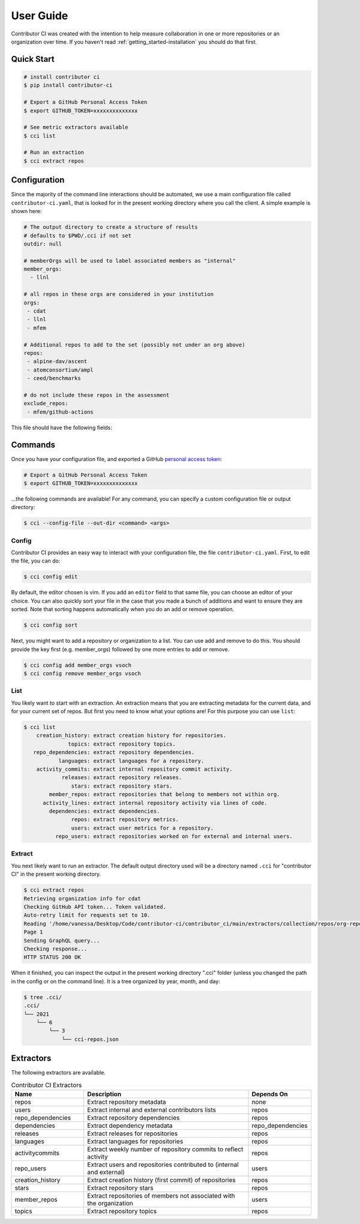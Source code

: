 .. _getting_started-user-guide:

==========
User Guide
==========

Contributor CI was created with the intention to help measure collaboration in
one or more repositories or an organization over time.
If you haven't read :ref:`getting_started-installation` you should do that first.


Quick Start
===========


.. code-block:: console

    # install contributor ci
    $ pip install contributor-ci

    # Export a GitHub Personal Access Token
    $ export GITHUB_TOKEN=xxxxxxxxxxxxxx

    # See metric extractors available
    $ cci list
    
    # Run an extraction
    $ cci extract repos


Configuration
=============

Since the majority of the command line interactions should be automated, we
use a main configuration file called ``contributor-ci.yaml``, that is
looked for in the present working directory where you call the client.
A simple example is shown here:

.. code-block:: console

    # The output directory to create a structure of results
    # defaults to $PWD/.cci if not set
    outdir: null

    # memberOrgs will be used to label associated members as "internal"
    member_orgs:
      - llnl

    # all repos in these orgs are considered in your institution
    orgs:
     - cdat
     - llnl
     - mfem

    # Additional repos to add to the set (possibly not under an org above)
    repos:
     - alpine-dav/ascent
     - atomconsortium/ampl
     - ceed/benchmarks
 
    # do not include these repos in the assessment
    exclude_repos:
     - mfem/github-actions


This file should have the following fields:

.. list-table:: Title
   :widths: 25 65 10
   :header-rows: 1

   * - Name
     - Description
     - Default
     - Required
   * - member_orgs
     - A list of GitHub organizations that are core to your institution. If you are concerned about contibutions, everyone that is a member here is labeled as an internal contributor.
     - unset
     - yes
   * - orgs
     - A list of repos your organization members contribute to, but aren't necessarily owned by your institution.
     - unset
     - yes
   * - repos
     - A list of loose repos to add to the ones that are discovered under the orgs already provided.
     - unset
     - false
   * - exclude_repos
     - One or more repos to exclude given that they are found anywhere.
     - unset
     - false
   * - outdir
     - An output directory (must exist) to save results.
     - $PWD/.cci
     - true
   * - editor
     - An editor to use for cci config edit
     - vim
     - false

.. _getting_started-commands:


Commands
========

Once you have your configuration file, and exported a GitHub `personal access token <https://docs.github.com/en/github/authenticating-to-github/keeping-your-account-and-data-secure/creating-a-personal-access-token>`_:

.. code-block:: console

    # Export a GitHub Personal Access Token
    $ export GITHUB_TOKEN=xxxxxxxxxxxxxx


...the following commands are available! For any command, you can specify a custom configuration file or output directory:

.. code-block:: console

    $ cci --config-file --out-dir <command> <args>


.. _getting_started-commands-extract:


Config
------

Contributor CI provides an easy way to interact with your configuration file,
the file ``contributor-ci.yaml``. First, to edit the file, you can do:

.. code-block:: console

    $ cci config edit
    
By default, the editor chosen is vim. If you add an ``editor`` field
to that same file, you can choose an editor of your choice.
You can also quickly sort your file in the case that you made a bunch
of additions and want to ensure they are sorted. Note that sorting
happens automatically when you do an add or remove operation.

.. code-block:: console

    $ cci config sort


Next, you might want to add a repository or organization to a list. You can
use add and remove to do this. You should provide the key first (e.g. member_orgs)
followed by one more entries to add or remove.

.. code-block:: console

    $ cci config add member_orgs vsoch
    $ cci config remove member_orgs vsoch


List
----

You likely want to start with an extraction.
An extraction means that you are extracting metadata for the current data,
and for your current set of repos. But first you need to know what your
options are! For this purpose you can use ``list``:

.. code-block:: console

    $ cci list
        creation_history: extract creation history for repositories.
                  topics: extract repository topics.
       repo_dependencies: extract repository dependencies.
               languages: extract languages for a repository.
        activity_commits: extract internal repository commit activity.
                releases: extract repository releases.
                   stars: extract repository stars.
            member_repos: extract repositories that belong to members not within org.
          activity_lines: extract internal repository activity via lines of code.
            dependencies: extract dependencies.
                   repos: extract repository metrics.
                   users: extract user metrics for a repository.
              repo_users: extract repositories worked on for external and internal users.


Extract
-------

You next likely want to run an extractor. The default output directory used
will be a directory named ``.cci`` for "contributor CI" in the present working
directory. 

.. code-block:: console

    $ cci extract repos
    Retrieving organization info for cdat
    Checking GitHub API token... Token validated.
    Auto-retry limit for requests set to 10.
    Reading '/home/vanessa/Desktop/Code/contributor-ci/contributor_ci/main/extractors/collection/repos/org-repos-info.gql' ... File read!
    Page 1
    Sending GraphQL query...
    Checking response...
    HTTP STATUS 200 OK

When it finished, you can inspect  the output in the present working directory
".cci" folder (unless you changed the path in the config or on the command line).
It is a tree organized by year, month, and day:

.. code-block:: console

     $ tree .cci/
     .cci/
     └── 2021
         └── 6
             └── 3
                 └── cci-repos.json
                 
                 
Extractors
==========

The following extractors are available.


.. list-table:: Contributor CI Extractors
   :widths: 25 65 10
   :header-rows: 1

   * - Name
     - Description
     - Depends On
   * - repos
     - Extract repository metadata
     - none
   * - users
     - Extract internal and external contributors lists
     - repos  
   * - repo_dependencies
     - Extract repository dependencies
     - repos
   * - dependencies
     - Extract dependency metadata
     - repo_dependencies
   * - releases
     - Extract releases for repositories
     - repos
   * - languages
     - Extract languages for repositories
     - repos
   * - activitycommits
     - Extract weekly number of repository commits to reflect activity
     - repos
   * - repo_users
     - Extract users and repositories contributed to (internal and external)
     - users    
   * - creation_history
     - Extract creation history (first commit) of repositories
     - repos
   * - stars
     - Extract repository stars
     - repos
   * - member_repos
     - Extract repositories of members not associated with the organization
     - users
   * - topics
     - Extract repository topics
     - repos
